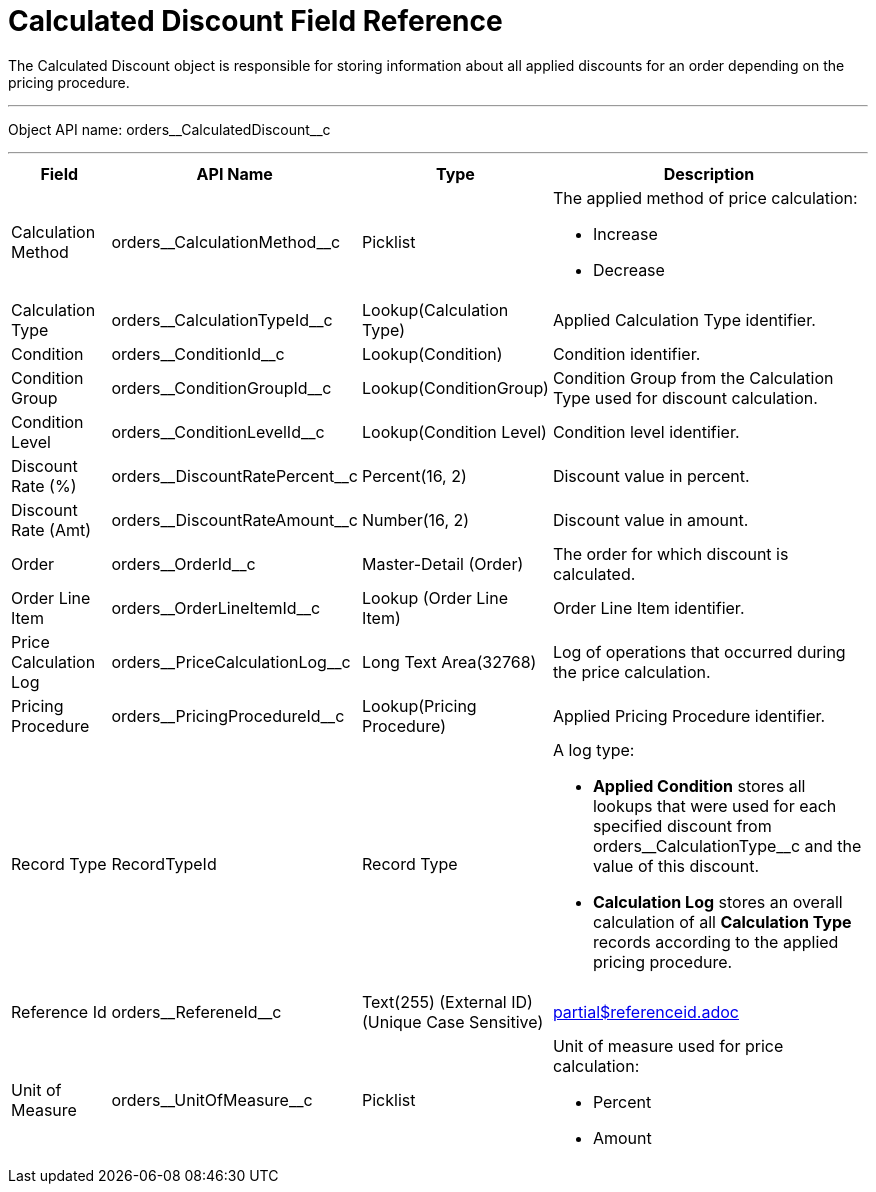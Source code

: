 = Calculated Discount Field Reference

The [.object]#Calculated Discount# object is responsible for storing information about all applied discounts for an order depending on the pricing procedure.

'''''

Object API name: [.apiobject]#orders\__CalculatedDiscount__c#

'''''

[width="100%",cols="15%,20%,10%,55%"]
|===
|*Field* |*API Name* |*Type* |*Description*

|Calculation Method
|[.apiobject]#orders\__CalculationMethod__c# a| Picklist a|
The applied method of price calculation:

* Increase
* Decrease

|Calculation Type |[.apiobject]#orders\__CalculationTypeId__c# |Lookup(Calculation Type) |Applied Calculation Type identifier.

|Condition |[.apiobject]#orders\__ConditionId__c# |Lookup(Condition) |Condition identifier.

|Condition Group |[.apiobject]#orders\__ConditionGroupId__c# a| Lookup(ConditionGroup)

|Condition Group from the Calculation Type used for discount calculation.

|Condition Level |[.apiobject]#orders\__ConditionLevelId__c# |Lookup(Condition Level) |Condition level identifier.

|Discount Rate (%) |[.apiobject]#orders\__DiscountRatePercent__c# |Percent(16, 2) |Discount value in percent.

|Discount Rate (Amt) |[.apiobject]#orders\__DiscountRateAmount__c# |Number(16, 2) |Discount value in amount.

|Order |[.apiobject]#orders\__OrderId__c# a| Master-Detail (Order)

|The order for which discount is calculated.

|Order Line Item |[.apiobject]#orders\__OrderLineItemId__с# |Lookup (Order Line Item) |Order Line Item identifier.

|Price Calculation Log |[.apiobject]#orders\__PriceCalculationLog__c# |Long Text Area(32768) |Log of operations that occurred during the price calculation.

|Pricing Procedure |[.apiobject]#orders\__PricingProcedureId__c# |Lookup(Pricing Procedure) |Applied Pricing Procedure identifier.

|Record Type |[.apiobject]#RecordTypeId# |Record Type a|
A log type:

* *Applied Condition* stores all lookups that were used for each specified discount from
[.apiobject]#orders\__CalculationType__с# and the value of this discount.
* *Calculation Log* stores an overall calculation of all *Calculation Type* records according to the applied pricing procedure.

|Reference Id |[.apiobject]#orders\__RefereneId__c# |Text(255) (External ID) (Unique Case Sensitive) a| include::partial$referenceid.adoc[]

|Unit of Measure |[.apiobject]#orders\__UnitOfMeasure__c# a|Picklist a|
Unit of measure used for price calculation:

* Percent
* Amount

|===
